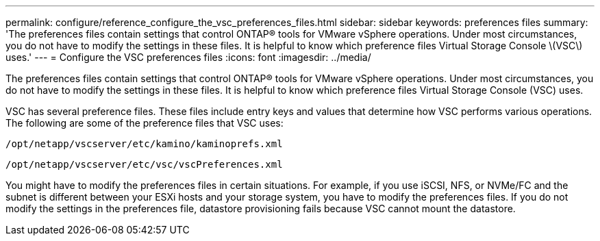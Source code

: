 ---
permalink: configure/reference_configure_the_vsc_preferences_files.html
sidebar: sidebar
keywords: preferences files
summary: 'The preferences files contain settings that control ONTAP® tools for VMware vSphere operations. Under most circumstances, you do not have to modify the settings in these files. It is helpful to know which preference files Virtual Storage Console \(VSC\) uses.'
---
= Configure the VSC preferences files
:icons: font
:imagesdir: ../media/

[.lead]
The preferences files contain settings that control ONTAP® tools for VMware vSphere operations. Under most circumstances, you do not have to modify the settings in these files. It is helpful to know which preference files Virtual Storage Console (VSC) uses.

VSC has several preference files. These files include entry keys and values that determine how VSC performs various operations. The following are some of the preference files that VSC uses:

`/opt/netapp/vscserver/etc/kamino/kaminoprefs.xml`

`/opt/netapp/vscserver/etc/vsc/vscPreferences.xml`

You might have to modify the preferences files in certain situations. For example, if you use iSCSI, NFS, or NVMe/FC and the subnet is different between your ESXi hosts and your storage system, you have to modify the preferences files. If you do not modify the settings in the preferences file, datastore provisioning fails because VSC cannot mount the datastore.
